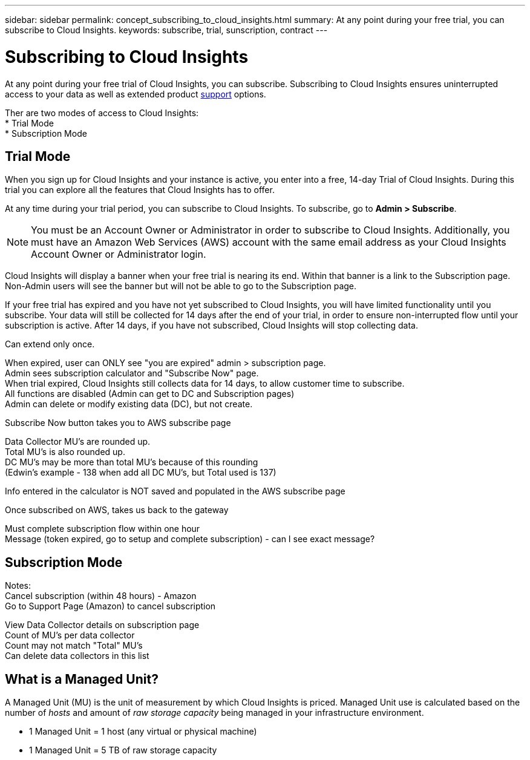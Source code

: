 ---
sidebar: sidebar
permalink: concept_subscribing_to_cloud_insights.html
summary: At any point during your free trial, you can subscribe to Cloud Insights.
keywords: subscribe, trial, sunscription, contract
---

= Subscribing to Cloud Insights

:toc: macro
:hardbreaks:
:toclevels: 2
:nofooter:
:icons: font
:linkattrs:
:imagesdir: ./media/
:keywords: OnCommand, Insight, documentation, help, onboarding, getting started

[.lead]
At any point during your free trial of Cloud Insights, you can subscribe. Subscribing to Cloud Insights ensures uninterrupted access to your data as well as extended product link:https://docs.netapp.com/us-en/cloudinsights/concept_requesting_support.html[support] options.

Ther are two modes of access to Cloud Insights:
* Trial Mode
* Subscription Mode

== Trial Mode
When you sign up for Cloud Insights and your instance is active, you enter into a free, 14-day Trial of Cloud Insights. During this trial you can explore all the features that Cloud Insights has to offer. 

At any time during your trial period, you can subscribe to Cloud Insights. To subscribe, go to *Admin > Subscribe*.

NOTE: You must be an Account Owner or Administrator in order to subscribe to Cloud Insights. Additionally, you must have an Amazon Web Services (AWS) account with the same email address as your Cloud Insights Account Owner or Administrator login.

Cloud Insights will display a banner when your free trial is nearing its end. Within that banner is a link to the Subscription page. Non-Admin users will see the banner but will not be able to go to the Subscription page.

If your free trial has expired and you have not yet subscribed to Cloud Insights, you will have limited functionality until you subscribe. Your data will still be collected for 14 days after the end of your trial, in order to ensure non-interrupted flow until your subscription is active. After 14 days, if you have not subscribed, Cloud Insights will stop collecting data.



Can extend only once.

When expired, user can ONLY see "you are expired" admin > subscription page.
Admin sees subscription calculator and "Subscribe Now" page.
When trial expired, Cloud Insights still collects data for 14 days, to allow customer time to subscribe.
All functions are disabled (Admin can get to DC and Subscription pages)
Admin can delete or modify existing data (DC), but not create.

Subscribe Now button takes you to AWS subscribe page

Data Collector MU's are rounded up. 
Total MU's is also rounded up. 
DC MU's may be more than total MU's because of this rounding
(Edwin's example - 138 when add all DC MU's, but Total used is 137)

Info entered in the calculator is NOT saved and populated in the AWS subscribe page

Once subscribed on AWS, takes us back to the gateway

Must complete subscription flow within one hour
Message (token expired, go to setup and complete subscription) - can I see exact message?



== Subscription Mode


Notes:
Cancel subscription (within 48 hours) - Amazon
Go to Support Page (Amazon) to cancel subscription

View Data Collector details on subscription page
Count of MU's per data collector
Count may not match "Total" MU's
Can delete data collectors in this list



== What is a *Managed Unit*?

A Managed Unit (MU) is the unit of measurement by which Cloud Insights is priced. Managed Unit use is calculated based on the number of _hosts_ and amount of _raw storage capacity_ being managed in your infrastructure environment.

* 1 Managed Unit = 1 host (any virtual or physical machine)
* 1 Managed Unit = 5 TB of raw storage capacity

